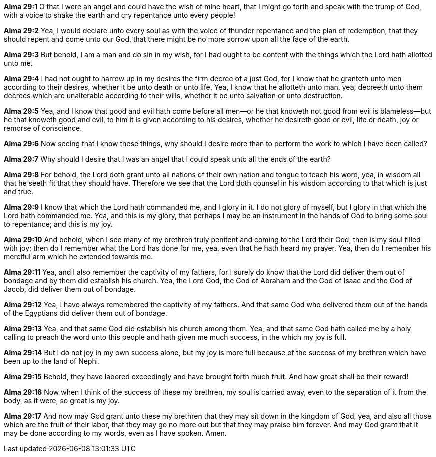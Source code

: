 *Alma 29:1* O that I were an angel and could have the wish of mine heart, that I might go forth and speak with the trump of God, with a voice to shake the earth and cry repentance unto every people!

*Alma 29:2* Yea, I would declare unto every soul as with the voice of thunder repentance and the plan of redemption, that they should repent and come unto our God, that there might be no more sorrow upon all the face of the earth.

*Alma 29:3* But behold, I am a man and do sin in my wish, for I had ought to be content with the things which the Lord hath allotted unto me.

*Alma 29:4* I had not ought to harrow up in my desires the firm decree of a just God, for I know that he granteth unto men according to their desires, whether it be unto death or unto life. Yea, I know that he allotteth unto man, yea, decreeth unto them decrees which are unalterable according to their wills, whether it be unto salvation or unto destruction.

*Alma 29:5* Yea, and I know that good and evil hath come before all men--or he that knoweth not good from evil is blameless--but he that knoweth good and evil, to him it is given according to his desires, whether he desireth good or evil, life or death, joy or remorse of conscience.

*Alma 29:6* Now seeing that I know these things, why should I desire more than to perform the work to which I have been called?

*Alma 29:7* Why should I desire that I was an angel that I could speak unto all the ends of the earth?

*Alma 29:8* For behold, the Lord doth grant unto all nations of their own nation and tongue to teach his word, yea, in wisdom all that he seeth fit that they should have. Therefore we see that the Lord doth counsel in his wisdom according to that which is just and true.

*Alma 29:9* I know that which the Lord hath commanded me, and I glory in it. I do not glory of myself, but I glory in that which the Lord hath commanded me. Yea, and this is my glory, that perhaps I may be an instrument in the hands of God to bring some soul to repentance; and this is my joy.

*Alma 29:10* And behold, when I see many of my brethren truly penitent and coming to the Lord their God, then is my soul filled with joy; then do I remember what the Lord has done for me, yea, even that he hath heard my prayer. Yea, then do I remember his merciful arm which he extended towards me.

*Alma 29:11* Yea, and I also remember the captivity of my fathers, for I surely do know that the Lord did deliver them out of bondage and by them did establish his church. Yea, the Lord God, the God of Abraham and the God of Isaac and the God of Jacob, did deliver them out of bondage.

*Alma 29:12* Yea, I have always remembered the captivity of my fathers. And that same God who delivered them out of the hands of the Egyptians did deliver them out of bondage.

*Alma 29:13* Yea, and that same God did establish his church among them. Yea, and that same God hath called me by a holy calling to preach the word unto this people and hath given me much success, in the which my joy is full.

*Alma 29:14* But I do not joy in my own success alone, but my joy is more full because of the success of my brethren which have been up to the land of Nephi.

*Alma 29:15* Behold, they have labored exceedingly and have brought forth much fruit. And how great shall be their reward!

*Alma 29:16* Now when I think of the success of these my brethren, my soul is carried away, even to the separation of it from the body, as it were, so great is my joy.

*Alma 29:17* And now may God grant unto these my brethren that they may sit down in the kingdom of God, yea, and also all those which are the fruit of their labor, that they may go no more out but that they may praise him forever. And may God grant that it may be done according to my words, even as I have spoken. Amen.

